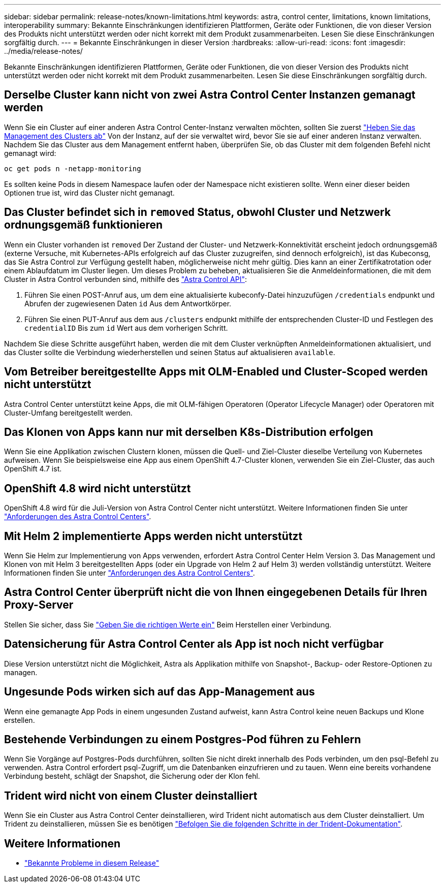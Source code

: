 ---
sidebar: sidebar 
permalink: release-notes/known-limitations.html 
keywords: astra, control center, limitations, known limitations, interoperability 
summary: Bekannte Einschränkungen identifizieren Plattformen, Geräte oder Funktionen, die von dieser Version des Produkts nicht unterstützt werden oder nicht korrekt mit dem Produkt zusammenarbeiten. Lesen Sie diese Einschränkungen sorgfältig durch. 
---
= Bekannte Einschränkungen in dieser Version
:hardbreaks:
:allow-uri-read: 
:icons: font
:imagesdir: ../media/release-notes/


Bekannte Einschränkungen identifizieren Plattformen, Geräte oder Funktionen, die von dieser Version des Produkts nicht unterstützt werden oder nicht korrekt mit dem Produkt zusammenarbeiten. Lesen Sie diese Einschränkungen sorgfältig durch.



== Derselbe Cluster kann nicht von zwei Astra Control Center Instanzen gemanagt werden

Wenn Sie ein Cluster auf einer anderen Astra Control Center-Instanz verwalten möchten, sollten Sie zuerst link:../use/unmanage.html#stop-managing-compute["Heben Sie das Management des Clusters ab"] Von der Instanz, auf der sie verwaltet wird, bevor Sie sie auf einer anderen Instanz verwalten. Nachdem Sie das Cluster aus dem Management entfernt haben, überprüfen Sie, ob das Cluster mit dem folgenden Befehl nicht gemanagt wird:

[listing]
----
oc get pods n -netapp-monitoring
----
Es sollten keine Pods in diesem Namespace laufen oder der Namespace nicht existieren sollte. Wenn einer dieser beiden Optionen true ist, wird das Cluster nicht gemanagt.



== Das Cluster befindet sich in `removed` Status, obwohl Cluster und Netzwerk ordnungsgemäß funktionieren

Wenn ein Cluster vorhanden ist `removed` Der Zustand der Cluster- und Netzwerk-Konnektivität erscheint jedoch ordnungsgemäß (externe Versuche, mit Kubernetes-APIs erfolgreich auf das Cluster zuzugreifen, sind dennoch erfolgreich), ist das Kubeconsg, das Sie Astra Control zur Verfügung gestellt haben, möglicherweise nicht mehr gültig. Dies kann an einer Zertifikatrotation oder einem Ablaufdatum im Cluster liegen. Um dieses Problem zu beheben, aktualisieren Sie die Anmeldeinformationen, die mit dem Cluster in Astra Control verbunden sind, mithilfe des link:https://docs.netapp.com/us-en/astra-automation-2108/index.html["Astra Control API"]:

. Führen Sie einen POST-Anruf aus, um dem eine aktualisierte kubeconfy-Datei hinzuzufügen `/credentials` endpunkt und Abrufen der zugewiesenen Daten `id` Aus dem Antwortkörper.
. Führen Sie einen PUT-Anruf aus dem aus `/clusters` endpunkt mithilfe der entsprechenden Cluster-ID und Festlegen des `credentialID` Bis zum `id` Wert aus dem vorherigen Schritt.


Nachdem Sie diese Schritte ausgeführt haben, werden die mit dem Cluster verknüpften Anmeldeinformationen aktualisiert, und das Cluster sollte die Verbindung wiederherstellen und seinen Status auf aktualisieren `available`.



== Vom Betreiber bereitgestellte Apps mit OLM-Enabled und Cluster-Scoped werden nicht unterstützt

Astra Control Center unterstützt keine Apps, die mit OLM-fähigen Operatoren (Operator Lifecycle Manager) oder Operatoren mit Cluster-Umfang bereitgestellt werden.



== Das Klonen von Apps kann nur mit derselben K8s-Distribution erfolgen

Wenn Sie eine Applikation zwischen Clustern klonen, müssen die Quell- und Ziel-Cluster dieselbe Verteilung von Kubernetes aufweisen. Wenn Sie beispielsweise eine App aus einem OpenShift 4.7-Cluster klonen, verwenden Sie ein Ziel-Cluster, das auch OpenShift 4.7 ist.



== OpenShift 4.8 wird nicht unterstützt

OpenShift 4.8 wird für die Juli-Version von Astra Control Center nicht unterstützt. Weitere Informationen finden Sie unter link:../get-started/requirements.html["Anforderungen des Astra Control Centers"].



== Mit Helm 2 implementierte Apps werden nicht unterstützt

Wenn Sie Helm zur Implementierung von Apps verwenden, erfordert Astra Control Center Helm Version 3. Das Management und Klonen von mit Helm 3 bereitgestellten Apps (oder ein Upgrade von Helm 2 auf Helm 3) werden vollständig unterstützt. Weitere Informationen finden Sie unter link:../get-started/requirements.html["Anforderungen des Astra Control Centers"].



== Astra Control Center überprüft nicht die von Ihnen eingegebenen Details für Ihren Proxy-Server

Stellen Sie sicher, dass Sie link:../use/monitor-protect.html#add-a-proxy-server["Geben Sie die richtigen Werte ein"] Beim Herstellen einer Verbindung.



== Datensicherung für Astra Control Center als App ist noch nicht verfügbar

Diese Version unterstützt nicht die Möglichkeit, Astra als Applikation mithilfe von Snapshot-, Backup- oder Restore-Optionen zu managen.



== Ungesunde Pods wirken sich auf das App-Management aus

Wenn eine gemanagte App Pods in einem ungesunden Zustand aufweist, kann Astra Control keine neuen Backups und Klone erstellen.



== Bestehende Verbindungen zu einem Postgres-Pod führen zu Fehlern

Wenn Sie Vorgänge auf Postgres-Pods durchführen, sollten Sie nicht direkt innerhalb des Pods verbinden, um den psql-Befehl zu verwenden. Astra Control erfordert psql-Zugriff, um die Datenbanken einzufrieren und zu tauen. Wenn eine bereits vorhandene Verbindung besteht, schlägt der Snapshot, die Sicherung oder der Klon fehl.



== Trident wird nicht von einem Cluster deinstalliert

Wenn Sie ein Cluster aus Astra Control Center deinstallieren, wird Trident nicht automatisch aus dem Cluster deinstalliert. Um Trident zu deinstallieren, müssen Sie es benötigen https://netapp-trident.readthedocs.io/en/latest/kubernetes/operations/tasks/managing.html#uninstalling-trident["Befolgen Sie die folgenden Schritte in der Trident-Dokumentation"^].



== Weitere Informationen

* link:../release-notes/known-issues.html["Bekannte Probleme in diesem Release"]

